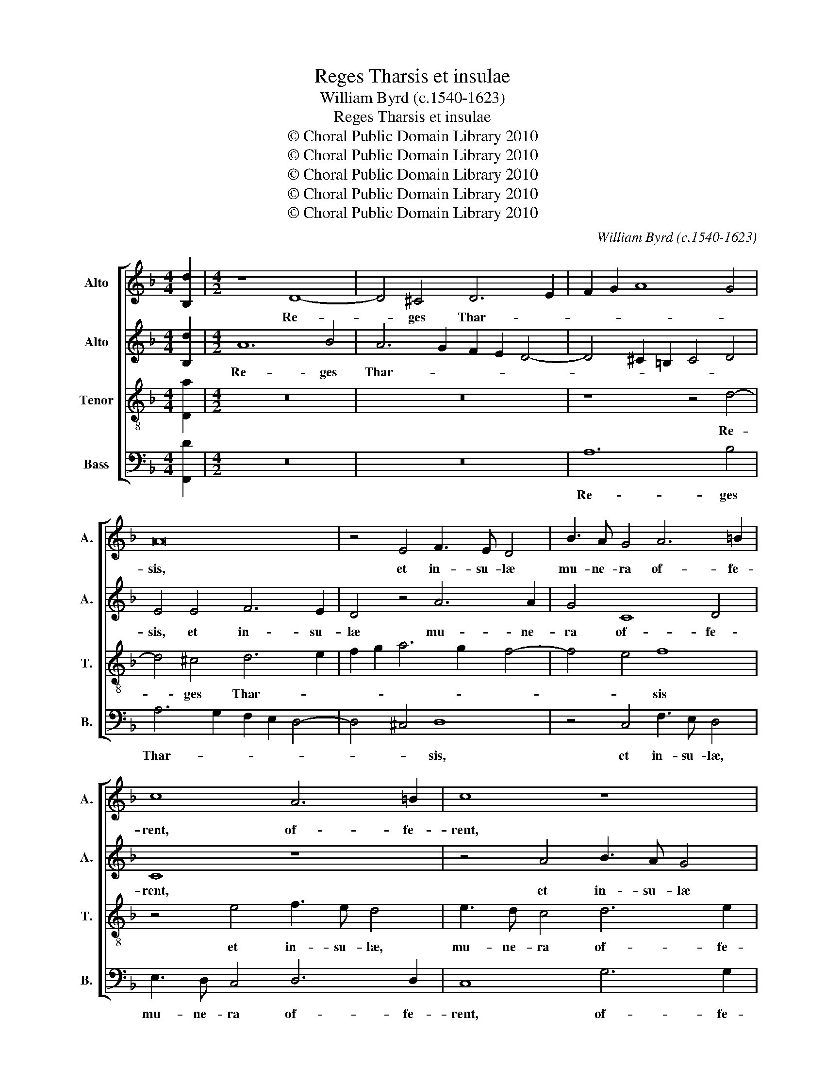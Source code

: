 X:1
T:Reges Tharsis et insulae
T:William Byrd (c.1540-1623)
T:Reges Tharsis et insulae
T:© Choral Public Domain Library 2010
T:© Choral Public Domain Library 2010
T:© Choral Public Domain Library 2010
T:© Choral Public Domain Library 2010
T:© Choral Public Domain Library 2010
C:William Byrd (c.1540-1623)
Z:© Choral Public Domain Library 2010
%%score [ 1 2 3 4 ]
L:1/8
M:4/4
K:F
V:1 treble nm="Alto" snm="A."
V:2 treble nm="Alto" snm="A."
V:3 treble-8 transpose=-12 nm="Tenor" snm="T."
V:4 bass nm="Bass" snm="B."
V:1
 [B,d]2 |[M:4/2] z8 D8- | D4 ^C4 D6 E2 | F2 G2 A8 G4 | A16 | z4 E4 F3 E D4 | B3 A G4 A6 =B2 | %7
w: |Re-|* ges Thar- *||sis,|et in- su- læ|mu- ne- ra of- fe-|
 c8 A6 =B2 | c8 z8 | z4 C4 F3 E D4 | E3 D C4 D6 E2 | F8 z8 | z4 A4 B3 A G4 | A3 G F4 A6 =B2 | %14
w: rent, of- fe-|rent,|et in- su- læ|mu- ne- ra of- fe-|rent,|et in- su- læ|mu- ne- ra of- fe-|
 c8 z4 c4- | c4 G4 A6 G2 | F8 z4 D4- | D4 C4 G6 F2 | E4 C2 F4 ED E4 | F4 C4 F6 E2 | D2 G2 B8 A4 | %21
w: rent, Re-|* ges A- ra-|bum, Re-|* ges A- ra-|bum et Sa- * * *|ba, et Sa- *|ba, et Sa- *|
 G16- | G8 z4 c4 | A4 A4 B6 A2 | G8 A4 F4- | F4 F4 B6 c2 | d4 c4 c8 | z4 c8 B4- | B4 A4 c4 G4 | %29
w: ba|_ do-|na ad- du- *|cent, do- na|_ ad- du- *|* * cent,|et a-|* do- ra- bunt|
 B4 A4 c8 | G6 F2 D4 E2 F2 | G8 C8 | z4 G8 F4- | F4 E4 G4 D4 | F6 E2 D8 | z8 z4 B4- | %36
w: e- * um|om- nes Re- ges _|ter- ræ,|et a-|* do- ra- bunt|e- * um|om-|
 B2 A2 A6 G2 G4- | G4 ^F4 G8 | d6 c2 B4 G4 | B4 A6 G2 G4- | G4 ^F4 | G16 | D12 _E4 | %43
w: * nes Re- ges ter-|* * ræ,|om- nes Re- ges|ter- * * *||ræ,|om- nes|
 D2 C2 B,2 C2 D8 | C8 z4 B4- | B4 A4 B8 | F4 c6 B2 G4 | A6 GF E4 F4 | z4 c8 =B4 | c8 G8 | %50
w: gen- * * * *|tes, om-|* nes gen-|tes ser- vi- ent|e- * * * i,|om- nes|gen- tes|
 z4 c6 B2 G4 | A6 GF E2 F4 E2 | F4 d8 ^c4 | d8 A8 | c6 c2 B4 A4- | A2 G2 F4 E8 | z4 F6 F2 E4 | %57
w: ser- vi- ent|e- * * * * *|i, om- nes|gen- tes|ser- vi- ent e-|* * * i,|ser- vi- ent|
 F2 G2 A8 G2 F2 | E8 c6 B2 | A8 B8 | A16 | !fermata!A16 |] %62
w: e- * * * *|i, ser- vi-|ent e-||i.|
V:2
 [B,d]2 |[M:4/2] A12 B4 | A6 G2 F2 E2 D4- | D4 ^C2 =B,2 C4 D4 | E4 E4 F6 E2 | D4 z4 A6 A2 | %6
w: |Re- ges|Thar- * * * *||sis, et in- su-|læ mu- ne-|
 G4 C8 D4 | C8 z8 | z4 A4 B3 A G4 | A3 G F4 A6 =B2 | c8 z8 | z4 C4 F3 E D4 | E3 D C4 D6 E2 | %13
w: ra of- fe-|rent,|et in- su- læ|mu- ne- ra of- fe-|rent,|et in- su- læ|mu- ne- ra of- fe-|
 F8 F6 G2 | A4 G4 G8 | z4 c8 F4 | A6 G2 F8 | z4 c8 G4 | c6 B2 A4 G4 | A12 F4 | z4 D4 F8- | %21
w: rent, of- *|* fe- rent,|Re- ges|A- ra- bum,|Re- ges|A- ra- bum et|Sa- ba,|et Sa-|
 F4 E4 D4 G4 | E4 E4 A6 G2 | F2 E2 D2 EF G2 F2 E2 F2- | F2 ED E4 F4 c4 | A4 A4 d6 c2 | B4 A4 G8 | %27
w: * * ba, do-|na ad- du- *||* * * * cent, do-|na ad- du- *||
 A8 D8 | C12 C4 | D4 D4 G8 | C4 z4 z4 c4- | c4 B8 A4 | c4 G4 B4 A4 | G8 z4 B4- | B2 A2 A6 G2 G4- | %35
w: cent, et|a- do-|ra- bunt e-|um, et|_ a- do-|ra- bunt e- *|um om-|* nes Re- ges ter-|
 G4 ^F4 G8 | z16 | d6 c2 B4 G4 | B4 A4 D8 | F6 E2 D4 C4 | D8 | z8 B8- | B4 G4 B8 | F4 G6 F2 D4 | %44
w: * * ræ,||om- nes Re- ges|ter- * rae,|Re- ges ter- *|ræ,|om-|* nes gen-|tes ser- vi- ent|
 F6 _E2 D4 B,2 C2 | D2 _E2 C4 B,2 F2 G2 A2 | B2 c2 A4 G4 c4- | c2 A2 F4 G2 A4 GF | A2 G2 E4 D8 | %49
w: e- * * * *||* * * i, ser-|* vi- ent e- * * *|* * * i,|
 z4 c8 =B4 | c8 G4 c4- | c2 A2 F4 G8 | A4 z2 A4 G2 E4 | F2 D2 F6 ED C2 A2- | A2 GF G2 E2 D8 | %55
w: om- nes|gen- tes ser-|* vi- ent e-|i, ser- vi- ent|e- * * * * * *|* * * * * i,|
 z4 d8 ^c4 | d8 A8 | z4 c6 c2 B4 | A4 G4 z4 A4- | A2 G2 F8 G4- | G4 F4 E8 | !fermata!^F16 |] %62
w: om- nes|gen- tes|ser- vi- ent|e- i, ser-|* vi- ent e-||i.|
V:3
 [Da]2 |[M:4/2] z16 | z16 | z8 z4 d4- | d4 ^c4 d6 e2 | f2 g2 a6 g2 f4- | f4 e4 f8 | z4 e4 f3 e d4 | %8
w: |||Re-|* ges Thar- *||* * sis|et in- su- læ,|
 e3 d c4 d6 e2 | f8 d6 d2 | c4 A4 G6 G2 | F8 D6 D2 | A8 G6 G2 | F4 d6 d2 c4 | c6 d2 e8- | e8 f8- | %16
w: mu- ne- ra of- fe-|rent, of- fe-|rent, et in- su-|læ, mu- ne-|ra of- fe-|rent, of- fe- rent,|of- fe- rent,|_ Re-|
 f4 F4 c6 B2 | A8 e6 d2 | c4 A4 c8 | F12 F4 | G8 D4 D2 d2- | d2 c2 c8 =B4 | c4 c4 A4 A4 | %23
w: * ges A- ra-|bum, A- ra-|bum et Sa-|ba, et|Sa- ba, et Sa-||ba, do- na ad-|
 d6 c2 B2 A2 G2 AB | c8 F8 | f4 d4 d4 g4- | g2 f2 f8 e4 | f16- | f8 z8 | z4 f8 e4- | e4 d4 f4 c4 | %31
w: du- * * * * * *|* cent,|do- na ad- du-||cent,|_|et a-|* do- ra- bunt|
 e4 d4 f8 | c6 B2 G4 A2 B2 | c8 G8 | d6 c2 B4 G4 | A8 G4 G4- | G4 F4 B8 | A8 d8- | d8 z8 | %39
w: e- * um|om- nes Re- ges _|ter- ræ,|om- nes Re- ges|ter- ræ, Re-|* ges ter-|* ræ,|_|
 d6 c2 B4 G4 | B4 A4 | G16- | G8 z4 B4- | B4 G4 B8 | F4 f8 d4 | f6 _e2 d4 G4 | z4 f8 e4 | f8 c8- | %48
w: om- nes Re- ges|ter- *|ræ,|_ om-|* nes gen-|tes, om- nes|gen- * * tes,|om- nes|gen- tes|
 c8 z4 g4- | g2 e2 c4 e6 d2 | c2 B2 A4 c4 c4- | c4 A4 c8 | F4 f4 e4 a4- | a2 f2 d4 f6 ed | %54
w: _ ser-|* vi- ent e- *|* * * i, om-|* nes gen-|tes, gen- tes ser-|* vi- ent e- * *|
 c3 d efge f2 e2 f2 g2 | a8 z2 A4 A2 | B4 A4 z8 | d4 c4 f4 d4 | c6 B2 A2 G2 F4 | f6 e2 d4 e4- | %60
w: |i, om- nes|gen- tes,|om- nes gen- tes|ser- vi- * * ent,|ser- vi- ent e-|
 e2 d2 d8 ^c4 | !fermata!d16 |] %62
w: |i.|
V:4
 [F,,D]2 |[M:4/2] z16 | z16 | A,12 B,4 | A,6 G,2 F,2 E,2 D,4- | D,4 ^C,4 D,8 | z4 C,4 F,3 E, D,4 | %7
w: |||Re- ges|Thar- * * * *|* * sis,|et in- su- læ,|
 E,3 D, C,4 D,6 D,2 | C,8 G,6 G,2 | F,8 z8 | z4 F,4 B,3 A, G,4 | A,3 G, F,4 A,6 =B,2 | C8 z8 | %13
w: mu- ne- ra of- fe-|rent, of- fe-|rent,|et in- su- læ,|mu- ne- ra of- fe-|rent,|
 D,6 E,2 F,4 F,4- | F,4 E,4 C,8- | C,8 z8 | F,12 D,4 | F,6 E,2 C,8 | z4 F,8 C,4 | C6 B,2 A,4 A,4 | %20
w: of- fe- rent, of-|* fe- rent,|_|Re- ges|A- ra- bum,|Re- ges|A- ra- bum et|
 B,8 F,4 F,4 | G,16 | C,4 C,4 F,4 F,,4 | z16 | z4 C4 A,4 A,4 | D6 C2 B,2 A,2 G,4- | %26
w: Sa- ba, et|Sa-|ba, et Sa- ba||do- na ad-|du- * * * *|
 G,4 A,2 B,2 C8 | F,8 F,8- | F,8 E,8 | D,8 C,8- | C,4 B,,4 B,4 A,4 | G,8 F,8 | E,4 E,8 F,4 | %33
w: |cent, et|_ a-|do- ra-|* bunt e- *|um om-|nes Re- ges|
 C,6 D,2 E,2 F,2 G,4 | D,8 z8 | z16 | D,6 C,2 B,,4 G,,4 | D,8 G,,4 G,4- | G,4 ^F,4 G,8 | %39
w: ter- * * * *|ræ,||om- nes Re- ges|ter- ræ, om-|* nes Re-|
 D,4 F,8 E,4 | D,8 | z16 | B,12 G,4 | B,8 B,,4 B,4- | B,4 A,4 B,8 | F,8 z4 B,4- | B,2 A,2 F,4 C8 | %47
w: ges ter- *|ræ,||om- nes|gen- tes, om-|* nes gen-|tes ser-|* vi- ent e-|
 F,8 z4 F,4- | F,2 E,2 C,4 G,8 | C,8 z8 | z4 F,8 E,4 | F,8 C,4 C4- | C2 A,2 F,4 A,8 | D,8 z4 F,4- | %54
w: i, ser-|* vi- ent e-|i,|om- nes|gen- tes ser-|* vi- ent e-|i, ser-|
 F,2 E,2 C,4 D,6 E,2 | F,2 E,2 F,2 G,2 A,8 | z4 D,8 ^C,4 | D,4 A,,2 F,4 F,2 G,4 | %58
w: * vi- ent e- *|* * * * i,|om- nes|gen- tes ser- vi- ent|
"^The kings of Tarshish and the Islands shall offer presents: the kings of the Arabians and of Saba shall bring gifts to the Lord God:and all kings of the earth shall adore him; all nations shall serve him." A,3 B, C6 B,2 A,2 G,2 | %59
w: e- * * * * *|
 F,2 E,2 D,2 C,2 B,,2 A,,2 G,,4 | A,,16 | !fermata!D,16 |] %62
w: ||i.|

